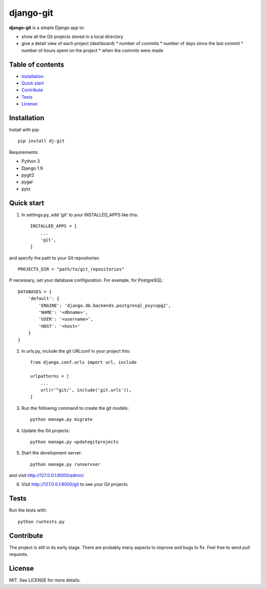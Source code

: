 django-git
==========

**django-git** is a simple Django app to:

- show all the Git projects stored in a local directory
- give a detail view of each project (dashboard)
  * number of commits 
  * number of days since the last commit 
  * number of hours spent on the project 
  * when the commits were made 


Table of contents
-----------------

* `Installation`_
* `Quick start`_
* `Contribute`_
* `Tests`_
* `License`_


Installation
------------

Install with pip::

    pip install dj-git


Requirements:

* Python 3
* Django 1.9
* pygit2 
* pygal
* pytz


Quick start
-----------

1. In settings.py, add 'git' to your INSTALLED_APPS like this::

    INSTALLED_APPS = [
        ...
        'git',
    ]

and specify the path to your Git repositories::

    PROJECTS_DIR = "path/to/git_repositories"

If necessary, set your database configuration. For example, for PostgreSQL::

    DATABASES = {
        'default': {
            'ENGINE': 'django.db.backends.postgresql_psycopg2',
            'NAME': '<dbname>',
            'USER': '<username>',
            'HOST': '<host>'
        }
    }

2. In urls.py, include the git URLconf in your project this::

    from django.conf.urls import url, include

    urlpatterns = [
        ...
        url(r'^git/', include('git.urls')),
    ]

3. Run the following command to create the git models::
   
    python manage.py migrate 
   
4. Update the Git projects::

    python manage.py updategitprojects

5. Start the development server::

    python manage.py runservser
   
and visit http://127.0.0.1:8000/admin/

6. Visit http://127.0.0.1:8000/git to see your Git projects


Tests
-----

Run the tests with::

    python runtests.py


Contribute
----------

The project is still in its early stage. There are probably many aspects to
improve and bugs to fix.
Feel free to send pull requests.


License
-------

MIT. See LICENSE for more details.
